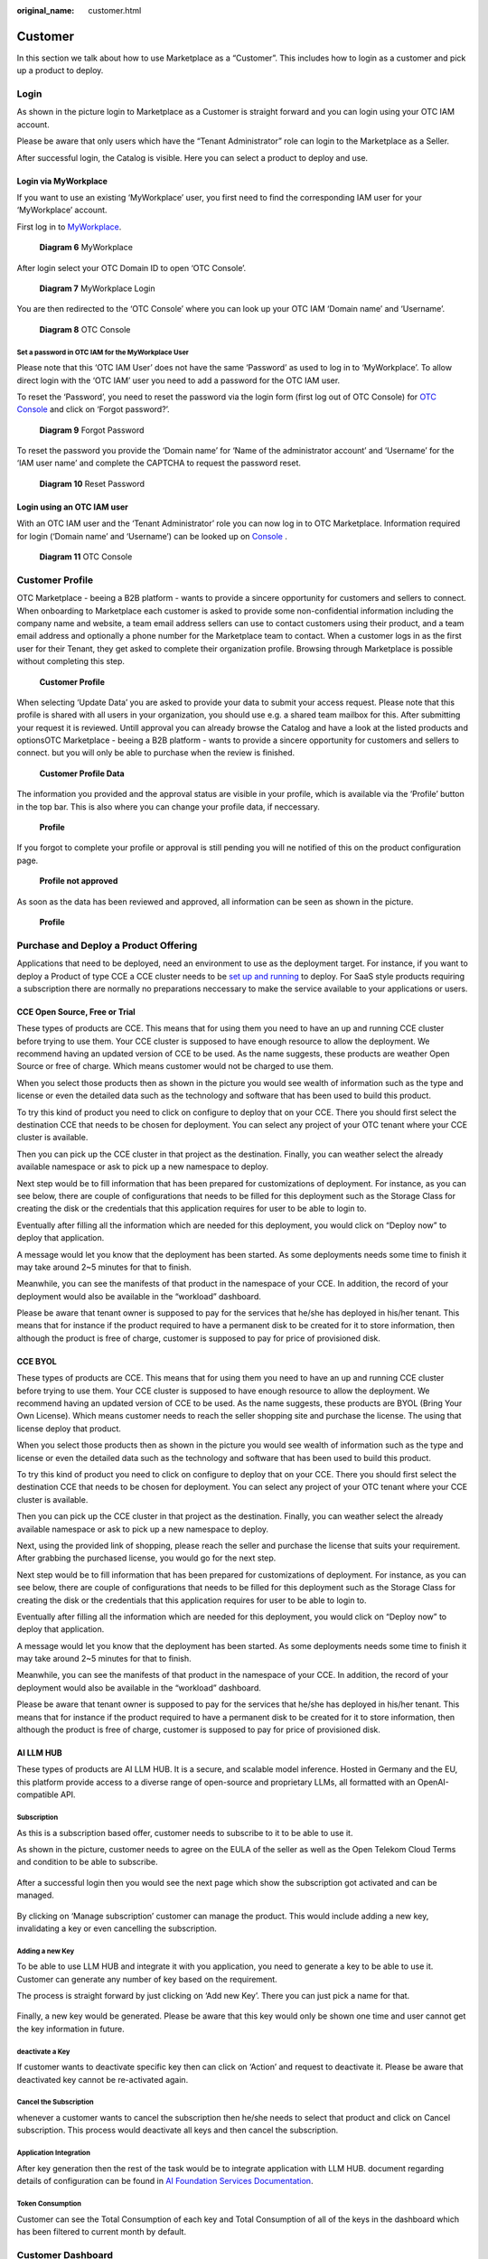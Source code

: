 :original_name: customer.html

Customer
========

In this section we talk about how to use Marketplace as a “Customer”. This includes how to login as a customer and pick up a product to deploy.

.. _login-1:

Login
-----

As shown in the picture login to Marketplace as a Customer is straight forward and you can login using your OTC IAM account.

.. image:: /_static/images/image23.png
   :width: 6.53194in
   :height: 1.69167in

Please be aware that only users which have the “Tenant Administrator” role can login to the Marketplace as a Seller.

.. image:: /_static/images/image4.png
   :width: 6.53194in
   :height: 3.28681in

After successful login, the Catalog is visible. Here you can select a product to deploy and use.

.. image:: /_static/images/image24.jpg
   :width: 6.53194in
   :height: 4.06895in

Login via MyWorkplace
~~~~~~~~~~~~~~~~~~~~~

If you want to use an existing ‘MyWorkplace’ user, you first need to find the corresponding IAM user for your ‘MyWorkplace’ account.

First log in to `MyWorkplace <https://business-sso.t-systems.com/MyWorkplace>`_. 

.. figure:: /_static/images/image36.jpg
   :width: 6.53194in
   :height: 2.35139in
   :alt: Diagram 6 MyWorkplace

   **Diagram 6** MyWorkplace

After login select your OTC Domain ID to open ‘OTC Console’.

.. figure:: /_static/images/image37.jpg
   :width: 6.53194in
   :height: 2.35139in
   :alt: Diagram 7 MyWorkplace Login

   **Diagram 7** MyWorkplace Login

You are then redirected to the ‘OTC Console’ where you can look up your OTC IAM ‘Domain name’ and ‘Username’.

.. figure:: /_static/images/image35.jpg
   :width: 6.53194in
   :height: 2.35139in
   :alt: Diagram 8 OTC Console

   **Diagram 8** OTC Console

Set a password in OTC IAM for the MyWorkplace User
^^^^^^^^^^^^^^^^^^^^^^^^^^^^^^^^^^^^^^^^^^^^^^^^^^

Please note that this ‘OTC IAM User’ does not have the same ‘Password’ as used to log in to ‘MyWorkplace’. To allow direct login with the ‘OTC IAM’ user you need to add a password for the OTC IAM user.

To reset the ‘Password’, you need to reset the password via the login form (first log out of OTC Console) for `OTC Console <https://auth.otc.t-systems.com/>`_ and click on ‘Forgot password?’.

.. figure:: /_static/images/image39.png
   :width: 6.53194in
   :height: 2.35139in
   :alt: Diagram 9 Forgot Password

   **Diagram 9** Forgot Password

To reset the password you provide the ‘Domain name’ for ‘Name of the administrator account’ and ‘Username’ for the ‘IAM user name’ and complete the CAPTCHA to request the password reset.

.. figure:: /_static/images/image40.png
   :width: 6.53194in
   :height: 2.35139in
   :alt: Diagram 10 Reset Password

   **Diagram 10** Reset Password

Login using an OTC IAM user
~~~~~~~~~~~~~~~~~~~~~~~~~~~

With an OTC IAM user and the ‘Tenant Administrator’ role you can now log in to OTC Marketplace.
Information required for login (‘Domain name’ and ‘Username’) can be looked up on `Console <https://auth.otc.t-systems.com/authui/login.action>`_ .

.. figure:: /_static/images/image35.jpg
   :width: 6.53194in
   :height: 2.35139in
   :alt: Diagram 11 OTC Console

   **Diagram 11** OTC Console

Customer Profile
----------------

OTC Marketplace - beeing a B2B platform - wants to provide a sincere opportunity for customers and sellers to connect.
When onboarding to Marketplace each customer is asked to provide some non-confidential information including the company name and website, a team email address sellers can use to contact customers using their product, and a team email address and optionally a phone number for the Marketplace team to contact.
When a customer logs in as the first user for their Tenant, they get asked to complete their organization profile.
Browsing through Marketplace is possible without completing this step.

.. figure:: /_static/images/image49.jpg
   :width: 6.53194in
   :height: 2.35139in
   :alt: Customer Profile

   **Customer Profile**

When selecting ‘Update Data’ you are asked to provide your data to submit your access request. Please note that this profile is shared with all users in your organization, you should use e.g. a shared team mailbox for this.
After submitting your request it is reviewed. Untill approval you can already browse the Catalog and have a look at the listed products and optionsOTC Marketplace - beeing a B2B platform - wants to provide a sincere opportunity for customers and sellers to connect. but you will only be able to purchase when the review is finished.

.. figure:: /_static/images/image50.jpg
   :width: 6.53194in
   :height: 2.35139in
   :alt: Customer Profile Data

   **Customer Profile Data**

The information you provided and the approval status are visible in your profile, which is available via the ‘Profile’ button in the top bar. This is also where you can change your profile data, if neccessary.

.. figure:: /_static/images/image51.jpg
   :width: 6.53194in
   :height: 2.35139in
   :alt: Profile

   **Profile**

If you forgot to complete your profile or approval is still pending you will ne notified of this on the product configuration page.

.. figure:: /_static/images/image53.jpg
   :width: 6.53194in
   :height: 2.35139in
   :alt: Profile not approved

   **Profile not approved**

As soon as the data has been reviewed and approved, all information can be seen as shown in the picture.

.. figure:: /_static/images/image52.jpg
   :width: 6.53194in
   :height: 2.35139in
   :alt: Profile

   **Profile**

Purchase and Deploy a Product Offering
--------------------------------------

Applications that need to be deployed, need an environment to use as the deployment target. For instance, if you want to deploy a Product of type CCE a CCE cluster needs to be `set up and running <https://docs.otc.t-systems.com/cloud-container-engine/umn/getting_started/introduction.html>`_ to deploy. 
For SaaS style products requiring a subscription there are normally no preparations neccessary to make the service available to your applications or users.

.. _cce-open-source-free-or-trial-1:

CCE Open Source, Free or Trial
~~~~~~~~~~~~~~~~~~~~~~~~~~~~~~

These types of products are CCE. This means that for using them you need to have an up and running CCE cluster before trying to use them. Your CCE cluster is supposed to have enough resource to allow the deployment. We recommend having an updated version of CCE to be used. As the name suggests, these products are weather Open Source or free of charge. Which means customer would not be charged to use them.

When you select those products then as shown in the picture you would see wealth of information such as the type and license or even the detailed data such as the technology and software that has been used to build this product.

.. image:: /_static/images/image25.jpg
   :width: 6.53169in
   :height: 4.95833in

To try this kind of product you need to click on configure to deploy that on your CCE. There you should first select the destination CCE that needs to be chosen for deployment. You can select any project of your OTC tenant where your CCE cluster is available.

.. image:: /_static/images/image26.jpg
   :width: 6.53178in
   :height: 5.65903in

Then you can pick up the CCE cluster in that project as the destination. Finally, you can weather select the already available namespace or ask to pick up a new namespace to deploy.

Next step would be to fill information that has been prepared for customizations of deployment. For instance, as you can see below, there are couple of configurations that needs to be filled for this deployment such as the Storage Class for creating the disk or the credentials that this application requires for user to be able to login to.

Eventually after filling all the information which are needed for this deployment, you would click on “Deploy now” to deploy that application.

.. image:: /_static/images/image27.png
   :width: 6.53173in
   :height: 3.51042in

A message would let you know that the deployment has been started. As some deployments needs some time to finish it may take around 2~5 minutes for that to finish.

.. image:: /_static/images/image28.jpg
   :width: 6.5309in
   :height: 2.97361in

Meanwhile, you can see the manifests of that product in the namespace of your CCE. In addition, the record of your deployment would also be available in the “workload” dashboard.

Please be aware that tenant owner is supposed to pay for the services that he/she has deployed in his/her tenant. This means that for instance if the product required to have a permanent disk to be created for it to store information, then although the product is free of charge, customer is supposed to pay for price of provisioned disk.

CCE BYOL
~~~~~~~~

These types of products are CCE. This means that for using them you need to have an up and running CCE cluster before trying to use them. Your CCE cluster is supposed to have enough resource to allow the deployment. We recommend having an updated version of CCE to be used. As the name suggests, these products are BYOL (Bring Your Own License). Which means customer needs to reach the seller shopping site and purchase the license. The using that license deploy that product.

When you select those products then as shown in the picture you would see wealth of information such as the type and license or even the detailed data such as the technology and software that has been used to build this product.

.. image:: /_static/images/image29.jpg
   :width: 6.5317in
   :height: 4.17292in

To try this kind of product you need to click on configure to deploy that on your CCE. There you should first select the destination CCE that needs to be chosen for deployment. You can select any project of your OTC tenant where your CCE cluster is available.

Then you can pick up the CCE cluster in that project as the destination. Finally, you can weather select the already available namespace or ask to pick up a new namespace to deploy.

Next, using the provided link of shopping, please reach the seller and purchase the license that suits your requirement. After grabbing the purchased license, you would go for the next step.

.. image:: /_static/images/image30.jpg
   :width: 6.53154in
   :height: 3.98125in

Next step would be to fill information that has been prepared for customizations of deployment. For instance, as you can see below, there are couple of configurations that needs to be filled for this deployment such as the Storage Class for creating the disk or the credentials that this application requires for user to be able to login to.

.. image:: /_static/images/image31.png
   :width: 6.53194in
   :height: 2.78333in

Eventually after filling all the information which are needed for this deployment, you would click on “Deploy now” to deploy that application.

.. image:: /_static/images/image28.jpg
   :width: 6.5309in
   :height: 2.97361in

A message would let you know that the deployment has been started. As some deployments needs some time to finish it may take around 2~5 minutes for that to finish.

Meanwhile, you can see the manifests of that product in the namespace of your CCE. In addition, the record of your deployment would also be available in the “workload” dashboard.

Please be aware that tenant owner is supposed to pay for the services that he/she has deployed in his/her tenant. This means that for instance if the product required to have a permanent disk to be created for it to store information, then although the product is free of charge, customer is supposed to pay for price of provisioned disk.

AI LLM HUB
~~~~~~~~~~

These types of products are AI LLM HUB. It is a secure, and scalable model inference. Hosted in Germany and the EU, this platform provide access to a diverse range of open-source and proprietary LLMs, all formatted with an OpenAI-compatible API. 

Subscription
^^^^^^^^^^^^

As this is a subscription based offer, customer needs to subscribe to it to be able to use it.

As shown in the picture, customer needs to agree on the EULA of the seller as well as the Open Telekom Cloud Terms and condition to be able to subscribe.

.. figure:: /_static/images/image41.jpg
   :width: 6.53194in
   :height: 4.09097in

After a successful login then you would see the next page which show the subscription got activated and can be managed.

.. figure:: /_static/images/image42.jpg
   :width: 6.53194in
   :height: 4.09097in

By clicking on ‘Manage subscription’ customer can manage the product. This would include adding a new key, invalidating a key or even cancelling the subscription.

.. figure:: /_static/images/image43.jpg
   :width: 6.53194in
   :height: 4.09097in

Adding a new Key
^^^^^^^^^^^^^^^^

To be able to use LLM HUB and integrate it with you application, you need to generate a key to be able to use it. Customer can generate any number of key based on the requirement.

The process is straight forward by just clicking on ‘Add new Key’. There you can just pick a name for that.

.. figure:: /_static/images/image44.jpg
   :width: 6.53194in
   :height: 4.09097in

Finally, a new key would be generated. Please be aware that this key would only be shown one time and user cannot get the key information in future.

deactivate a Key
^^^^^^^^^^^^^^^^

If customer wants to deactivate specific key then can click on ‘Action’ and request to deactivate it. Please be aware that deactivated key cannot be re-activated again.

.. figure:: /_static/images/image45.jpg
   :width: 6.53194in
   :height: 4.09097in

Cancel the Subscription
^^^^^^^^^^^^^^^^^^^^^^^

whenever a customer wants to cancel the subscription then he/she needs to select that product and click on Cancel subscription. This process would deactivate all keys and then cancel the subscription.

.. figure:: /_static/images/image46.jpg
   :width: 6.53194in
   :height: 4.09097in

Application Integration
^^^^^^^^^^^^^^^^^^^^^^^

After key generation then the rest of the task would be to integrate application with LLM HUB. document regarding details of configuration can be found in `AI Foundation Services Documentation <https://docs.llmhub.t-systems.net/>`_.

Token Consumption
^^^^^^^^^^^^^^^^^

Customer can see the Total Consumption of each key and Total Consumption of all of the keys in the dashboard which has been filtered to current month by default.

.. figure:: /_static/images/image47.jpg
   :width: 6.53194in
   :height: 4.09097in

Customer Dashboard
------------------

After a successful login, Customers would use the dashboard to see any deployed product with the information of it. This page is available to click on the top right corner of the page.

.. image:: /_static/images/image32.png
   :width: 6.53194in
   :height: 1.00625in

.. _workloads-1:

Workloads
~~~~~~~~~

Every time a deployment has been happened by customer, the status of that including the State, time and the name of the product would be recorded here so customer can see if the deployment has been successful or not.

.. image:: /_static/images/image33.jpg
   :width: 6.53194in
   :height: 3.13823in

Subscriptions
~~~~~~~~~~~~~

Every time a subscription has been activated or deactivated then the information can be seen. Customers can Cancel the subscription or get directly to the management panel of that product from here.

.. image:: /_static/images/image48.jpg
   :width: 6.53194in
   :height: 3.13823in